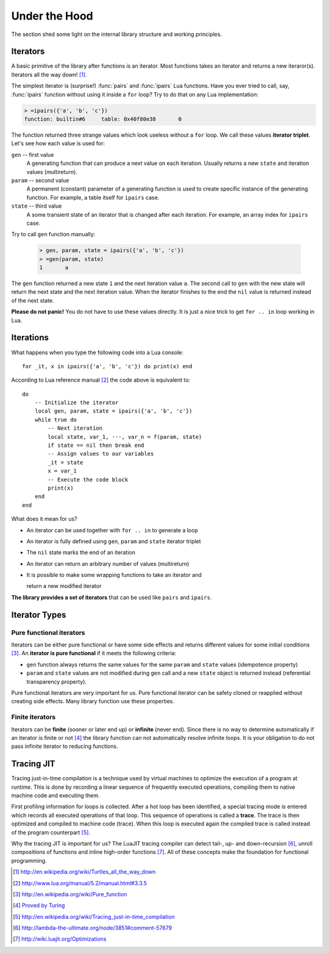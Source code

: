 Under the Hood
==============

.. module:: fun

The section shed some light on the internal library structure and working
principles.

Iterators
---------

A basic primitive of the library after functions is an iterator. Most functions
takes an iterator and returns a new iteraror(s). Iterators all the way down!
[#iterators]_.

The simplest iterator is (surprise!) :func:`pairs` and :func:`ipairs`
Lua functions. Have you ever tried to call, say, :func:`ipairs` function
without using it inside a ``for`` loop? Try to do that on any Lua
implementation:

.. _iterator_triplet:
.. code-block:: lua

    > =ipairs({'a', 'b', 'c'})
    function: builtin#6     table: 0x40f80e38       0

The function returned three strange values which look useless without a ``for``
loop. We call these values **iterator triplet**.
Let's see how each value is used for:

``gen`` -- first value
   A generating function that can produce a next value on each iteration.
   Usually returns a new ``state`` and iteration values (multireturn).

``param`` -- second value
   A permanent (constant) parameter of a generating function is used to create
   specific instance of the generating function. For example, a table itself
   for ``ipairs`` case.

``state`` -- third value
   A some transient state of an iterator that is changed after each iteration.
   For example, an array index for ``ipairs`` case.

Try to call ``gen`` function manually:

   .. code-block:: lua

    > gen, param, state = ipairs({'a', 'b', 'c'})
    > =gen(param, state)
    1       a

The ``gen`` function returned a new state ``1`` and the next iteration
value ``a``. The second call to ``gen`` with the new state will return the next
state  and the next iteration value. When the iterator finishes to the end
the ``nil`` value is returned instead of the next state.

**Please do not panic!** You do not have to use these values directly.
It is just a nice trick to get ``for .. in`` loop working in Lua.

Iterations
----------

What happens when you type the following code into a Lua console::

    for _it, x in ipairs({'a', 'b', 'c'}) do print(x) end

According to Lua reference manual [#lua_for]_ the code above is equivalent to::

    do
        -- Initialize the iterator
        local gen, param, state = ipairs({'a', 'b', 'c'})
        while true do
            -- Next iteration
            local state, var_1, ···, var_n = f(param, state)
            if state == nil then break end
            -- Assign values to our variables
            _it = state
            x = var_1
            -- Execute the code block
            print(x)
        end
    end

What does it mean for us?

* An iterator can be used together with ``for .. in`` to generate a loop
* An iterator is fully defined using ``gen``, ``param`` and ``state`` iterator
  triplet
* The ``nil`` state marks the end of an iteration
* An iterator can return an arbitrary number of values (multireturn)
* It is possible to make some wrapping functions to take an iterator and

  return a new modified iterator

**The library provides a set of iterators** that can be used like ``pairs``
and ``ipairs``.

Iterator Types
--------------

Pure functional iterators
`````````````````````````

Iterators can be either pure functional or have some side effects and returns
different values for some initial conditions [#pure_function]_. An **iterator is
pure functional** if it meets the following criteria:

- ``gen`` function always returns the same values for the same ``param`` and
  ``state`` values (idempotence property)
- ``param`` and ``state`` values are not modified during ``gen`` call and
  a new ``state`` object is returned instead (referential transparency
  property).

Pure functional iterators are very important for us. Pure functional iterator
can be safety cloned or reapplied without creating side effects. Many library
function use these properties.

Finite iterators
````````````````

Iterators can be **finite** (sooner or later end up) or **infinite**
(never end).
Since there is no way to determine automatically if an iterator is finite or
not [#turing]_ the library function can not automatically resolve infinite
loops. It is your obligation to do not pass infinite iterator to reducing
functions.

Tracing JIT
-----------

Tracing just-in-time compilation is a technique used by virtual machines to
optimize the execution of a program at runtime. This is done by recording a
linear sequence of frequently executed operations, compiling them to native
machine code and executing them.

First profiling information for loops is collected. After a hot loop has been
identified, a special tracing mode is entered which records all executed
operations of that loop. This sequence of operations is called a **trace**.
The trace is then optimized and compiled to machine code (trace). When this
loop is executed again the compiled trace is called instead of the program
counterpart [#tracing_jit]_.

Why the tracing JIT is important for us? The LuaJIT tracing compiler can detect
tail-, up- and down-recursion [#luajit-recursion]_, unroll compositions of
functions and inline high-order functions [#luajit-optimizations]_.
All of these concepts make the foundation for functional programming.

.. [#iterators] http://en.wikipedia.org/wiki/Turtles_all_the_way_down
.. [#lua_for] http://www.lua.org/manual/5.2/manual.html#3.3.5
.. [#pure_function] http://en.wikipedia.org/wiki/Pure_function
.. [#turing] `Proved by Turing <http://en.wikipedia.org/wiki/Halting_problem>`_
.. [#tracing_jit] http://en.wikipedia.org/wiki/Tracing_just-in-time_compilation
.. [#luajit-recursion] http://lambda-the-ultimate.org/node/3851#comment-57679
.. [#luajit-optimizations] http://wiki.luajit.org/Optimizations
